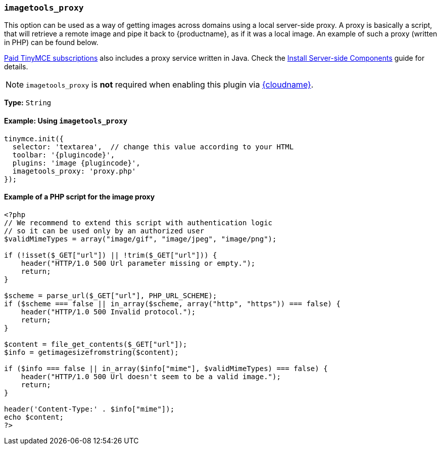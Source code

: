 ifeval::["{plugincode}" == "export"]
:proxy_setting_name: export_image_proxy
[[export_image_proxy]]
=== `export_image_proxy`
endif::[]
ifeval::["{plugincode}" != "export"]
:proxy_setting_name: imagetools_proxy
[[imagetools_proxy]]
=== `imagetools_proxy`
endif::[]

This option can be used as a way of getting images across domains using a local server-side proxy. A proxy is basically a script, that will retrieve a remote image and pipe it back to {productname}, as if it was a local image. An example of such a proxy (written in PHP) can be found below.

link:{pricingpage}[Paid TinyMCE subscriptions] also includes a proxy service written in Java. Check the xref:server.adoc[Install Server-side Components] guide for details.

NOTE: `{proxy_setting_name}` is *not* required when enabling this plugin via xref:editor-and-features.adoc[{cloudname}].

*Type:* `String`

==== Example: Using `{proxy_setting_name}`

[source, js,subs='attributes+']
----
tinymce.init({
  selector: 'textarea',  // change this value according to your HTML
  toolbar: '{plugincode}',
  plugins: 'image {plugincode}',
  {proxy_setting_name}: 'proxy.php'
});
----

==== Example of a PHP script for the image proxy

[source,php]
----
<?php
// We recommend to extend this script with authentication logic
// so it can be used only by an authorized user
$validMimeTypes = array("image/gif", "image/jpeg", "image/png");

if (!isset($_GET["url"]) || !trim($_GET["url"])) {
    header("HTTP/1.0 500 Url parameter missing or empty.");
    return;
}

$scheme = parse_url($_GET["url"], PHP_URL_SCHEME);
if ($scheme === false || in_array($scheme, array("http", "https")) === false) {
    header("HTTP/1.0 500 Invalid protocol.");
    return;
}

$content = file_get_contents($_GET["url"]);
$info = getimagesizefromstring($content);

if ($info === false || in_array($info["mime"], $validMimeTypes) === false) {
    header("HTTP/1.0 500 Url doesn't seem to be a valid image.");
    return;
}

header('Content-Type:' . $info["mime"]);
echo $content;
?>
----
